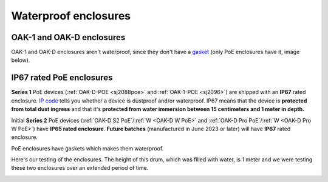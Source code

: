 .. _waterproof:

Waterproof enclosures
=====================

OAK-1 and OAK-D enclosures
**************************

OAK-1 and OAK-D enclosures aren't waterproof, since they don't have a `gasket <https://en.wikipedia.org/wiki/Gasket>`__ (only PoE enclosures have it, image below).

IP67 rated PoE enclosures
*************************

**Series 1** PoE devices (:ref:`OAK-D-POE <sj2088poe>` and :ref:`OAK-1-POE <sj2096>`) are shipped with an **IP67** rated enclosure. `IP code <https://en.wikipedia.org/wiki/IP_Code>`__
tells you whether a device is dustproof and/or waterproof. IP67 means that the device is **protected from total dust ingress** and that
it's **protected from water immersion between 15 centimeters and 1 meter in depth.** 

Initial **Series 2** PoE devices (:ref:`OAK-D S2 PoE`/:ref:`W <OAK-D W PoE>` and :ref:`OAK-D Pro PoE`/:ref:`W <OAK-D Pro W PoE>`)
have **IP65 rated enclosure**. **Future batches** (manufactured in June 2023 or later) will have **IP67** rated enclosure.

PoE enclosures have gaskets which makes them waterproof.

.. image:: /_static/images/waterproof/poe_gasket.jpeg

Here's our testing of the enclosures. The height of this drum, which was filled with water, is 1 meter and we were testing these two enclosures over an extended period of time.

.. image:: /_static/images/waterproof/water_test.jpeg
